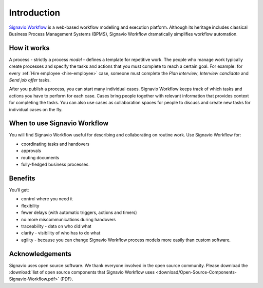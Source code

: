 Introduction
============

`Signavio Workflow <http://www.signavio.com/products/workflow/>`_ is a web-based workflow modelling and execution platform.
Although its heritage includes classical Business Process Management Systems (BPMS),
Signavio Workflow dramatically simplifies workflow automation.

.. figure:: /_static/images/introduction.png

How it works
------------

.. image:: /_static/images/how-it-works.png

A process - strictly a process *model* - defines a template for repetitive work.
The people who manage work typically create processes and specify the tasks and actions that you must complete to reach a certain goal.
For example: for every :ref:`Hire employee <hire-employee>` case, someone must complete the *Plan interview*, *Interview candidate* and *Send job offer* tasks.

After you publish a process, you can start many individual cases.
Signavio Workflow keeps track of which tasks and actions you have to perform for each case.
Cases bring people together with relevant information that provides context for completing the tasks.
You can also use cases as collaboration spaces for people to discuss and create new tasks for individual cases on the fly.

When to use Signavio Workflow
-----------------------------

You will find Signavio Workflow useful for describing and collaborating on routine work.
Use Signavio Workflow for:

- coordinating tasks and handovers
- approvals
- routing documents
- fully-fledged business processes.

Benefits
--------

You’ll get:

- control where you need it
- flexibility
- fewer delays (with automatic triggers, actions and timers)
- no more miscommunications during handovers
- traceability - data on who did what
- clarity - visibility of who has to do what
- agility - because you can change Signavio Workflow process models more easily than custom software.

Acknowledgements
----------------

Signavio uses open source software. We thank everyone involved in the open source community. Please download the :download:`list of open source components that Signavio Workflow uses <download/Open-Source-Components-Signavio-Workflow.pdf>`  (PDF).
